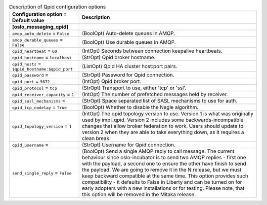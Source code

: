..
    Warning: Do not edit this file. It is automatically generated from the
    software project's code and your changes will be overwritten.

    The tool to generate this file lives in openstack-doc-tools repository.

    Please make any changes needed in the code, then run the
    autogenerate-config-doc tool from the openstack-doc-tools repository, or
    ask for help on the documentation mailing list, IRC channel or meeting.

.. _sahara-qpid:

.. list-table:: Description of Qpid configuration options
   :header-rows: 1
   :class: config-ref-table

   * - Configuration option = Default value
     - Description
   * - **[oslo_messaging_qpid]**
     -
   * - ``amqp_auto_delete`` = ``False``
     - (BoolOpt) Auto-delete queues in AMQP.
   * - ``amqp_durable_queues`` = ``False``
     - (BoolOpt) Use durable queues in AMQP.
   * - ``qpid_heartbeat`` = ``60``
     - (IntOpt) Seconds between connection keepalive heartbeats.
   * - ``qpid_hostname`` = ``localhost``
     - (StrOpt) Qpid broker hostname.
   * - ``qpid_hosts`` = ``$qpid_hostname:$qpid_port``
     - (ListOpt) Qpid HA cluster host:port pairs.
   * - ``qpid_password`` =
     - (StrOpt) Password for Qpid connection.
   * - ``qpid_port`` = ``5672``
     - (IntOpt) Qpid broker port.
   * - ``qpid_protocol`` = ``tcp``
     - (StrOpt) Transport to use, either 'tcp' or 'ssl'.
   * - ``qpid_receiver_capacity`` = ``1``
     - (IntOpt) The number of prefetched messages held by receiver.
   * - ``qpid_sasl_mechanisms`` =
     - (StrOpt) Space separated list of SASL mechanisms to use for auth.
   * - ``qpid_tcp_nodelay`` = ``True``
     - (BoolOpt) Whether to disable the Nagle algorithm.
   * - ``qpid_topology_version`` = ``1``
     - (IntOpt) The qpid topology version to use. Version 1 is what was originally used by impl_qpid. Version 2 includes some backwards-incompatible changes that allow broker federation to work. Users should update to version 2 when they are able to take everything down, as it requires a clean break.
   * - ``qpid_username`` =
     - (StrOpt) Username for Qpid connection.
   * - ``send_single_reply`` = ``False``
     - (BoolOpt) Send a single AMQP reply to call message. The current behaviour since oslo-incubator is to send two AMQP replies - first one with the payload, a second one to ensure the other have finish to send the payload. We are going to remove it in the N release, but we must keep backward compatible at the same time. This option provides such compatibility - it defaults to False in Liberty and can be turned on for early adopters with a new installations or for testing. Please note, that this option will be removed in the Mitaka release.

